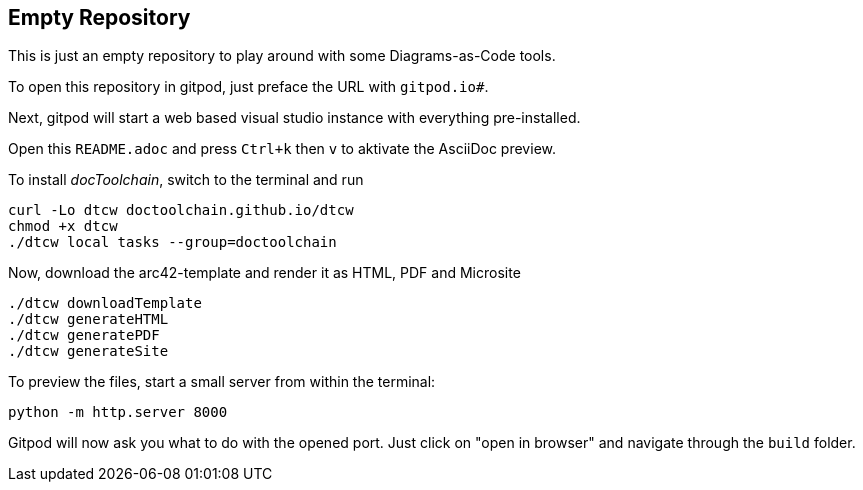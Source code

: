 == Empty Repository

This is just an empty repository to play around with some Diagrams-as-Code tools.

To open this repository in gitpod, just preface the URL with `gitpod.io#`.

Next, gitpod will start a web based visual studio instance with everything pre-installed.

Open this `README.adoc` and press `Ctrl+k` then `v` to aktivate the AsciiDoc preview.

To install _docToolchain_, switch to the terminal and run

[code, bash]
----
curl -Lo dtcw doctoolchain.github.io/dtcw
chmod +x dtcw
./dtcw local tasks --group=doctoolchain
----

Now, download the arc42-template and render it as HTML, PDF and Microsite

[code, bash]
----
./dtcw downloadTemplate
./dtcw generateHTML
./dtcw generatePDF
./dtcw generateSite
----

To preview the files, start a small server from within the terminal:

[code, bash]
----
python -m http.server 8000
----

Gitpod will now ask you what to do with the opened port. Just click on "open in browser" and navigate through the `build` folder.

